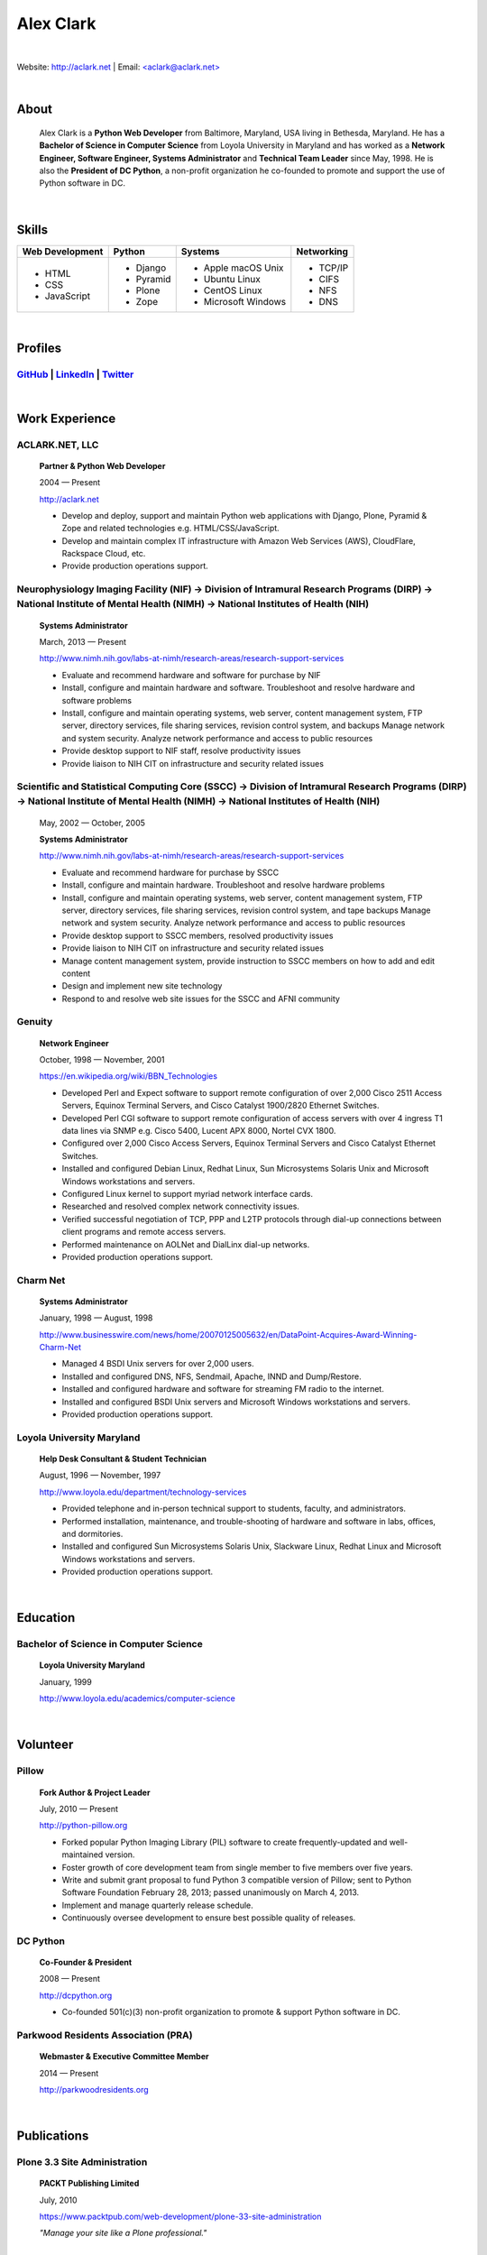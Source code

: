 .. class:: container

Alex Clark
==========

|

Website: http://aclark.net | Email: `<aclark@aclark.net> <mailto://aclark@aclark.net>`_

|

.. image:: aclark-jobs.jpg

About
-----

    Alex Clark is a **Python Web Developer** from Baltimore, Maryland, USA living in Bethesda, Maryland. He has a **Bachelor of Science in Computer Science** from Loyola University in Maryland and has worked as a **Network Engineer, Software Engineer, Systems Administrator** and **Technical Team Leader** since May, 1998. He is also the **President of DC Python**, a non-profit organization he co-founded to promote and support the use of Python software in DC.

|

Skills
------

+---------------------+---------------------+----------------------+---------------------+
| **Web Development** | **Python**          | **Systems**          | **Networking**      |
+---------------------+---------------------+----------------------+---------------------+
|   - HTML            | - Django            | - Apple macOS Unix   | - TCP/IP            |
|   - CSS             | - Pyramid           | - Ubuntu Linux       | - CIFS              |
|   - JavaScript      | - Plone             | - CentOS Linux       | - NFS               |
|                     | - Zope              | - Microsoft Windows  | - DNS               |
|                     |                     |                      |                     |
|                     |                     |                      |                     |
|                     |                     |                      |                     |
+---------------------+---------------------+----------------------+---------------------+

|

Profiles
--------

`GitHub <https://github.com/aclark4life>`_ | `LinkedIn <https://www.linkedin.com/in/aclark4life>`_ | `Twitter <https://twitter.com/aclark4life>`_ 
~~~~~~~~~~~~~~~~~~~~~~~~~~~~~~~~~~~~~~~~~~~~~~~~~~~~~~~~~~~~~~~~~~~~~~~~~~~~~~~~~~~~~~~~~~~~~~~~~~~~~~~~~~~~~~~~~~~~~~~~~~~~~~~~~~~~~~~~~~~~~~~~~~~~~~~~~~~~~~~~~~~~~~~~~~~~~~~~~~

|

Work Experience
---------------

ACLARK.NET, LLC
~~~~~~~~~~~~~~~

    **Partner & Python Web Developer**

    2004 — Present

    http://aclark.net

    - Develop and deploy, support and maintain Python web applications with Django, Plone, Pyramid & Zope and related technologies e.g. HTML/CSS/JavaScript.
    - Develop and maintain complex IT infrastructure with Amazon Web Services (AWS), CloudFlare, Rackspace Cloud, etc.
    - Provide production operations support.

Neurophysiology Imaging Facility (NIF) → Division of Intramural Research Programs (DIRP) → National Institute of Mental Health (NIMH) → National Institutes of Health (NIH)
~~~~~~~~~~~~~~~~~~~~~~~~~~~~~~~~~~~~~~~~~~~~~~~~~~~~~~~~~~~~~~~~~~~~~~~~~~~~~~~~~~~~~~~~~~~~~~~~~~~~~~~~~~~~~~~~~~~~~~~~~~~~~~~~~~~~~~~~~~~~~~~~~~~~~~~~~~~~~~~~~~~~~~~~~~~

    **Systems Administrator**

    March, 2013 — Present

    `http://www.nimh.nih.gov/labs-at-nimh/research-areas/research-support-services <http://www.nimh.nih.gov/labs-at-nimh/research-areas/research-support-services/index.shtml#main_content_inner>`_

    - Evaluate and recommend hardware and software for purchase by NIF
    - Install, configure and maintain hardware and software. Troubleshoot and resolve hardware and software problems
    - Install, configure and maintain operating systems, web server, content management system, FTP server, directory services, file sharing services, revision control system, and backups Manage network and system security. Analyze network performance and access to public resources
    - Provide desktop support to NIF staff, resolve productivity issues
    - Provide liaison to NIH CIT on infrastructure and security related issues

Scientific and Statistical Computing Core (SSCC) → Division of Intramural Research Programs (DIRP) → National Institute of Mental Health (NIMH) → National Institutes of Health (NIH)
~~~~~~~~~~~~~~~~~~~~~~~~~~~~~~~~~~~~~~~~~~~~~~~~~~~~~~~~~~~~~~~~~~~~~~~~~~~~~~~~~~~~~~~~~~~~~~~~~~~~~~~~~~~~~~~~~~~~~~~~~~~~~~~~~~~~~~~~~~~~~~~~~~~~~~~~~~~~~~~~~~~~~~~~~~~~~~~~~~~~~

    May, 2002 — October, 2005

    **Systems Administrator**

    `http://www.nimh.nih.gov/labs-at-nimh/research-areas/research-support-services <http://www.nimh.nih.gov/labs-at-nimh/research-areas/research-support-services/index.shtml#main_content_inner>`_

    - Evaluate and recommend hardware for purchase by SSCC
    - Install, configure and maintain hardware. Troubleshoot and resolve hardware problems
    - Install, configure and maintain operating systems, web server, content management system, FTP server, directory services, file sharing services, revision control system, and tape backups Manage network and system security. Analyze network performance and access to public resources
    - Provide desktop support to SSCC members, resolved productivity issues
    - Provide liaison to NIH CIT on infrastructure and security related issues
    - Manage content management system, provide instruction to SSCC members on how to add and edit content
    - Design and implement new site technology
    - Respond to and resolve web site issues for the SSCC and AFNI community

Genuity
~~~~~~~

    **Network Engineer**

    October, 1998 — November, 2001

    `https://en.wikipedia.org/wiki/BBN_Technologies <https://en.wikipedia.org/wiki/BBN_Technologies#Spin-offs_and_mergers>`_

    - Developed Perl and Expect software to support remote configuration of over 2,000 Cisco 2511 Access Servers, Equinox Terminal Servers, and Cisco Catalyst 1900/2820 Ethernet Switches.
    - Developed Perl CGI software to support remote configuration of access servers with over 4 ingress T1 data lines via SNMP e.g. Cisco 5400, Lucent APX 8000, Nortel CVX 1800.
    - Configured over 2,000 Cisco Access Servers, Equinox Terminal Servers and Cisco Catalyst Ethernet Switches.
    - Installed and configured Debian Linux, Redhat Linux, Sun Microsystems Solaris Unix and Microsoft Windows workstations and servers.
    - Configured Linux kernel to support myriad network interface cards.
    - Researched and resolved complex network connectivity issues.
    - Verified successful negotiation of TCP, PPP and L2TP protocols through dial-up connections between client programs and remote access servers.
    - Performed maintenance on AOLNet and DialLinx dial-up networks.
    - Provided production operations support.

Charm Net
~~~~~~~~~

    **Systems Administrator**

    January, 1998 — August, 1998

    http://www.businesswire.com/news/home/20070125005632/en/DataPoint-Acquires-Award-Winning-Charm-Net

    - Managed 4 BSDI Unix servers for over 2,000 users.
    - Installed and configured DNS, NFS, Sendmail, Apache, INND and Dump/Restore.
    - Installed and configured hardware and software for streaming FM radio to the internet.
    - Installed and configured BSDI Unix servers and Microsoft Windows workstations and servers.
    - Provided production operations support.

Loyola University Maryland
~~~~~~~~~~~~~~~~~~~~~~~~~~

    **Help Desk Consultant & Student Technician**

    August, 1996 — November, 1997

    http://www.loyola.edu/department/technology-services

    - Provided telephone and in-person technical support to students, faculty, and administrators.
    - Performed installation, maintenance, and trouble-shooting of hardware and software in labs, offices, and dormitories.
    - Installed and configured Sun Microsystems Solaris Unix, Slackware Linux, Redhat Linux and Microsoft Windows workstations and servers.
    - Provided production operations support.

|

Education
---------

Bachelor of Science in Computer Science
~~~~~~~~~~~~~~~~~~~~~~~~~~~~~~~~~~~~~~~

    **Loyola University Maryland**

    January, 1999

    http://www.loyola.edu/academics/computer-science

|

Volunteer
---------

Pillow
~~~~~~

    **Fork Author & Project Leader**

    July, 2010 — Present

    http://python-pillow.org

    - Forked popular Python Imaging Library (PIL) software to create frequently-updated and well-maintained version.
    - Foster growth of core development team from single member to five members over five years.
    - Write and submit grant proposal to fund Python 3 compatible version of Pillow; sent to Python Software Foundation February 28, 2013; passed unanimously on March 4, 2013.
    - Implement and manage quarterly release schedule.
    - Continuously oversee development to ensure best possible quality of releases.

DC Python
~~~~~~~~~

    **Co-Founder & President**

    2008 — Present

    http://dcpython.org

    - Co-founded 501(c)(3) non-profit organization to promote & support Python software in DC.

Parkwood Residents Association (PRA)
~~~~~~~~~~~~~~~~~~~~~~~~~~~~~~~~~~~~

    **Webmaster & Executive Committee Member**

    2014 — Present

    http://parkwoodresidents.org

|

Publications
------------

Plone 3.3 Site Administration
~~~~~~~~~~~~~~~~~~~~~~~~~~~~~

    **PACKT Publishing Limited**

    July, 2010

    https://www.packtpub.com/web-development/plone-33-site-administration

    *"Manage your site like a Plone professional."*

|
|
